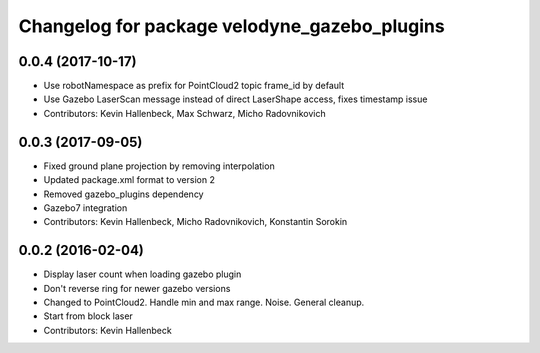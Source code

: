 ^^^^^^^^^^^^^^^^^^^^^^^^^^^^^^^^^^^^^^^^^^^^^
Changelog for package velodyne_gazebo_plugins
^^^^^^^^^^^^^^^^^^^^^^^^^^^^^^^^^^^^^^^^^^^^^

0.0.4 (2017-10-17)
------------------
* Use robotNamespace as prefix for PointCloud2 topic frame_id by default
* Use Gazebo LaserScan message instead of direct LaserShape access, fixes timestamp issue
* Contributors: Kevin Hallenbeck, Max Schwarz, Micho Radovnikovich

0.0.3 (2017-09-05)
------------------
* Fixed ground plane projection by removing interpolation
* Updated package.xml format to version 2
* Removed gazebo_plugins dependency
* Gazebo7 integration
* Contributors: Kevin Hallenbeck, Micho Radovnikovich, Konstantin Sorokin

0.0.2 (2016-02-04)
------------------
* Display laser count when loading gazebo plugin
* Don't reverse ring for newer gazebo versions
* Changed to PointCloud2. Handle min and max range. Noise. General cleanup.
* Start from block laser
* Contributors: Kevin Hallenbeck
